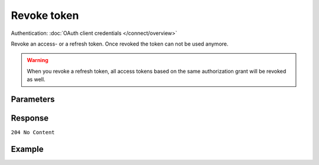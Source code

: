 Revoke token
============
.. api-name:: OAuth API

.. endpoint::
   :method: DELETE
   :url: https://api.mollie.com/oauth2/tokens

Authentication: :doc:`OAuth client credentials </connect/overview>`

Revoke an access- or a refresh token. Once revoked the token can not be used anymore.

.. warning:: When you revoke a refresh token, all access tokens based on the same authorization grant will be revoked
   as well.

Parameters
----------
.. parameter:: token_type_hint
   :type: string
   :condition: required

   Type of the token you want to revoke.

   Possible values: ``access_token`` ``refresh_token``

.. parameter:: token
   :type: string
   :condition: required

   The token you want to revoke

Response
--------
``204 No Content``

Example
-------
.. code-block-selector::
   .. code-block:: bash
      :linenos:

      curl -u client_id:client_secret
       -X DELETE https://api.mollie.com/oauth2/tokens \
       -d "token_type_hint=refresh_token&token=refresh_FS4xc3Mgci2xQ5s5DzaLXh3HhaTZOP"
